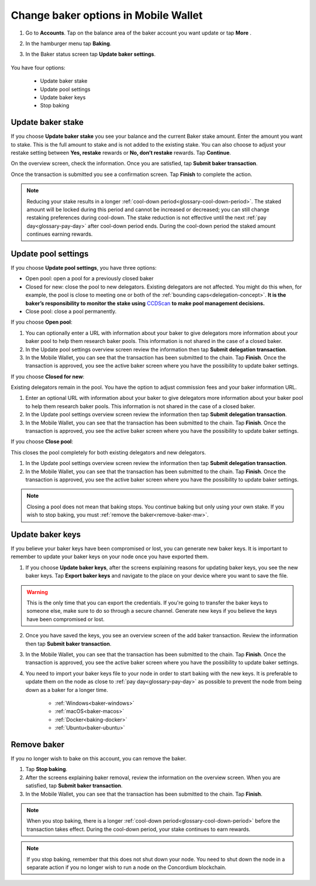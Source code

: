 .. _update-baker-mw:

=====================================
Change baker options in Mobile Wallet
=====================================

#. Go to **Accounts**. Tap on the balance area of the baker account you want update or tap **More** |moredetails|.

#. In the hamburger menu |hamburger| tap **Baking**.

#. In the Baker status screen tap **Update baker settings**. 

    .. image:: ../images/mobile-wallet/baker-status-mw.png

You have four options:

    - Update baker stake
    - Update pool settings
    - Update baker keys
    - Stop baking

.. image:: ../images/mobile-wallet/baker-hamburger-menu.png

Update baker stake
==================

If you choose **Update baker stake** you see your balance and the current Baker stake amount. Enter the amount you want to stake. This is the full amount to stake and is not added to the existing stake. You can also choose to adjust your restake setting between **Yes, restake** rewards or **No, don’t restake** rewards. Tap **Continue**.

.. image:: ../images/mobile-wallet/update-baker-stake-amt-mw.png

On the overview screen, check the information. Once you are satisfied, tap **Submit baker transaction**.

.. image:: ../images/mobile-wallet/update-baker-stake-amt-submit.png

Once the transaction is submitted you see a confirmation screen. Tap **Finish** to complete the action.

.. image:: ../images/mobile-wallet/update-baker-stake-amt-finish.png

.. Note::

   Reducing your stake results in a longer :ref:`cool-down period<glossary-cool-down-period>`. The staked amount will be locked during this period and cannot be increased or decreased; you can still change restaking preferences during cool-down. The stake reduction is not effective until the next :ref:`pay day<glossary-pay-day>` after cool-down period ends. During the cool-down period the staked amount continues earning rewards.

Update pool settings
====================

If you choose **Update pool settings**, you have three options:

.. image:: ../images/mobile-wallet/update-baker-pool-mw.png

- Open pool: open a pool for a previously closed baker
- Closed for new: close the pool to new delegators. Existing delegators are not affected. You might do this when, for example, the pool is close to meeting one or both of the :ref:`bounding caps<delegation-concept>`. **It is the baker’s responsibility to monitor the stake using** `CCDScan <https://ccdscan.io>`_ **to make pool management decisions.**
- Close pool: close a pool permanently.

If you choose **Open pool**:

#. You can optionally enter a URL with information about your baker to give delegators more information about your baker pool to help them research baker pools. This information is not shared in the case of a closed baker.

#. In the Update pool settings overview screen review the information then tap **Submit delegation transaction**.

#. In the Mobile Wallet, you can see that the transaction has been submitted to the chain. Tap **Finish**. Once the transaction is approved, you see the active baker screen where you have the possibility to update baker settings.

If you choose **Closed for new**:

Existing delegators remain in the pool. You have the option to adjust commission fees and your baker information URL.

#. Enter an optional URL with information about your baker to give delegators more information about your baker pool to help them research baker pools. This information is not shared in the case of a closed baker.

#. In the Update pool settings overview screen review the information then tap **Submit delegation transaction**.

#. In the Mobile Wallet, you can see that the transaction has been submitted to the chain. Tap **Finish**. Once the transaction is approved, you see the active baker screen where you have the possibility to update baker settings.

If you choose **Close pool**:

This closes the pool completely for both existing delegators and new delegators.

#. In the Update pool settings overview screen review the information then tap **Submit delegation transaction**.

#. In the Mobile Wallet, you can see that the transaction has been submitted to the chain. Tap **Finish**. Once the transaction is approved, you see the active baker screen where you have the possibility to update baker settings.

.. Note::

   Closing a pool does not mean that baking stops. You continue baking but only using your own stake. If you wish to stop baking, you must :ref:`remove the baker<remove-baker-mw>`.


Update baker keys
=================

If you believe your baker keys have been compromised or lost, you can generate new baker keys. It is important to remember to update your baker keys on your node once you have exported them.

#. If you choose **Update baker keys**, after the screens explaining reasons for updating baker keys, you see the new baker keys. Tap **Export baker keys** and navigate to the place on your device where you want to save the file.

.. image:: ../images/mobile-wallet/update-baker-keys.png

.. Warning::

    This is the only time that you can export the credentials. If you're going to transfer the baker keys to someone else, make sure to do so through a secure channel. Generate new keys if you believe the keys have been compromised or lost.

2. Once you have saved the keys, you see an overview screen of the add baker transaction. Review the information then tap **Submit baker transaction**.

3. In the Mobile Wallet, you can see that the transaction has been submitted to the chain. Tap **Finish**. Once the transaction is approved, you see the active baker screen where you have the possibility to update baker settings.

4. You need to import your baker keys file to your node in order to start baking with the new keys. It is preferable to update them on the node as close to :ref:`pay day<glossary-pay-day>` as possible to prevent the node from being down as a baker for a longer time.

    - :ref:`Windows<baker-windows>`
    - :ref:`macOS<baker-macos>`
    - :ref:`Docker<baking-docker>`
    - :ref:`Ubuntu<baker-ubuntu>`

.. _remove-baker-mw:

Remove baker
============

If you no longer wish to bake on this account, you can remove the baker.

#. Tap **Stop baking**.

#. After the screens explaining baker removal, review the information on the overview screen. When you are satisfied, tap **Submit baker transaction**.

#. In the Mobile Wallet, you can see that the transaction has been submitted to the chain. Tap **Finish**.

.. Note::

    When you stop baking, there is a longer :ref:`cool-down period<glossary-cool-down-period>` before the transaction takes effect. During the cool-down period, your stake continues to earn rewards.

.. Note::

   If you stop baking, remember that this does not shut down your node. You need to shut down the node in a separate action if you no longer wish to run a node on the Concordium blockchain.

.. |hamburger| image:: ../images/hamburger.png
             :alt: Three horizontal lines

.. |moredetails| image:: ../images/more-arrow.png
             :alt: Button with More and double-headed arrow
